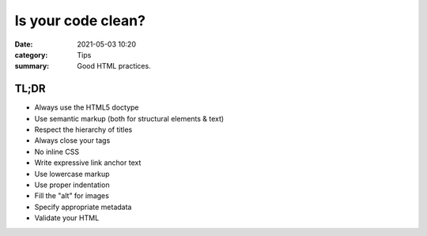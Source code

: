 Is your code clean?
#####################

:date: 2021-05-03 10:20
:category: Tips
:summary: Good HTML practices.

TL;DR
*******

* Always use the HTML5 doctype
* Use semantic markup (both for structural elements & text)
* Respect the hierarchy of titles
* Always close your tags
* No inline CSS
* Write expressive link anchor text 
* Use lowercase markup
* Use proper indentation
* Fill the "alt" for images
* Specify appropriate metadata
* Validate your HTML